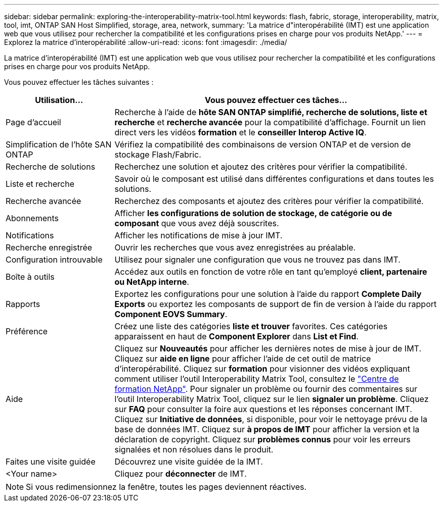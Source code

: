 ---
sidebar: sidebar 
permalink: exploring-the-interoperability-matrix-tool.html 
keywords: flash, fabric, storage, interoperability, matrix, tool, imt, ONTAP SAN Host Simplified, storage, area, network, 
summary: 'La matrice d"interopérabilité (IMT) est une application web que vous utilisez pour rechercher la compatibilité et les configurations prises en charge pour vos produits NetApp.' 
---
= Explorez la matrice d'interopérabilité
:allow-uri-read: 
:icons: font
:imagesdir: ./media/


[role="lead"]
La matrice d'interopérabilité (IMT) est une application web que vous utilisez pour rechercher la compatibilité et les configurations prises en charge pour vos produits NetApp.

Vous pouvez effectuer les tâches suivantes :

[cols="25,75"]
|===
| Utilisation... | Vous pouvez effectuer ces tâches... 


| Page d'accueil | Recherche à l'aide de *hôte SAN ONTAP simplifié, recherche de solutions, liste et recherche* et *recherche avancée* pour la compatibilité d'affichage. Fournit un lien direct vers les vidéos *formation* et le *conseiller Interop Active IQ*. 


| Simplification de l'hôte SAN ONTAP | Vérifiez la compatibilité des combinaisons de version ONTAP et de version de stockage Flash/Fabric. 


| Recherche de solutions | Recherchez une solution et ajoutez des critères pour vérifier la compatibilité. 


| Liste et recherche | Savoir où le composant est utilisé dans différentes configurations et dans toutes les solutions. 


| Recherche avancée | Recherchez des composants et ajoutez des critères pour vérifier la compatibilité. 


| Abonnements | Afficher *les configurations de solution de stockage, de catégorie ou de composant* que vous avez déjà souscrites. 


| Notifications | Afficher les notifications de mise à jour IMT. 


| Recherche enregistrée | Ouvrir les recherches que vous avez enregistrées au préalable. 


| Configuration introuvable | Utilisez pour signaler une configuration que vous ne trouvez pas dans IMT. 


| Boîte à outils | Accédez aux outils en fonction de votre rôle en tant qu'employé *client, partenaire ou NetApp interne*. 


| Rapports | Exportez les configurations pour une solution à l'aide du rapport *Complete Daily Exports* ou exportez les composants de support de fin de version à l'aide du rapport *Component EOVS Summary*. 


| Préférence | Créez une liste des catégories *liste et trouver* favorites. Ces catégories apparaissent en haut de *Component Explorer* dans *List et Find*. 


| Aide | Cliquez sur *Nouveautés* pour afficher les dernières notes de mise à jour de IMT. Cliquez sur *aide en ligne* pour afficher l'aide de cet outil de matrice d'interopérabilité. Cliquez sur *formation* pour visionner des vidéos expliquant comment utiliser l'outil Interoperability Matrix Tool, consultez le https://www.youtube.com/playlist?list=PLdXI3bZJEw7moxyCCpO4p4G-73NN6q4RH["Centre de formation NetApp"^]. Pour signaler un problème ou fournir des commentaires sur l'outil Interoperability Matrix Tool, cliquez sur le lien *signaler un problème*. Cliquez sur *FAQ* pour consulter la foire aux questions et les réponses concernant IMT. Cliquez sur *Initiative de données*, si disponible, pour voir le nettoyage prévu de la base de données IMT. Cliquez sur *à propos de IMT* pour afficher la version et la déclaration de copyright. Cliquez sur *problèmes connus* pour voir les erreurs signalées et non résolues dans le produit. 


| Faites une visite guidée | Découvrez une visite guidée de la IMT. 


| <Your name> | Cliquez pour *déconnecter* de IMT. 
|===

NOTE: Si vous redimensionnez la fenêtre, toutes les pages deviennent réactives.
